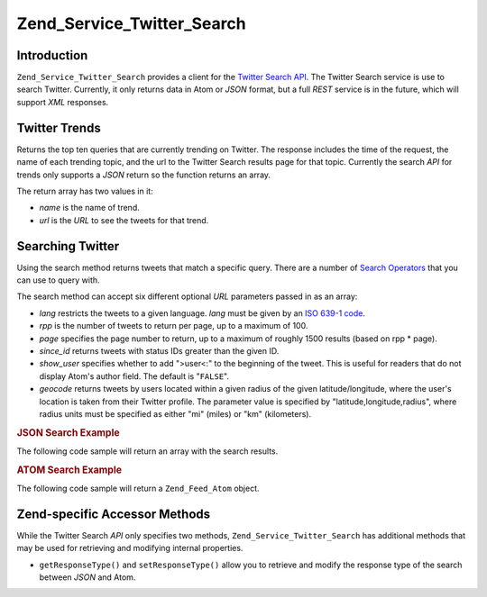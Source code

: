 .. _zend.service.twitter.search:

Zend_Service_Twitter_Search
===========================

.. _zend.service.twitter.search.introduction:

Introduction
------------

``Zend_Service_Twitter_Search`` provides a client for the `Twitter Search API`_. The Twitter Search service is use to search Twitter. Currently, it only returns data in Atom or *JSON* format, but a full *REST* service is in the future, which will support *XML* responses.

.. _zend.service.twitter.search.trends:

Twitter Trends
--------------

Returns the top ten queries that are currently trending on Twitter. The response includes the time of the request, the name of each trending topic, and the url to the Twitter Search results page for that topic. Currently the search *API* for trends only supports a *JSON* return so the function returns an array.

.. code-block:: php
   :linenos:

   $twitterSearch  = new Zend_Service_Twitter_Search();
   $twitterTrends  = $twitterSearch->trends();

   foreach ($twitterTrends as $trend) {
       print $trend['name'] . ' - ' . $trend['url'] . PHP_EOL
   }

The return array has two values in it:

- *name* is the name of trend.

- *url* is the *URL* to see the tweets for that trend.

.. _zend.service.twitter.search.search:

Searching Twitter
-----------------

Using the search method returns tweets that match a specific query. There are a number of `Search Operators`_ that you can use to query with.

The search method can accept six different optional *URL* parameters passed in as an array:

- *lang* restricts the tweets to a given language. *lang* must be given by an `ISO 639-1 code`_.

- *rpp* is the number of tweets to return per page, up to a maximum of 100.

- *page* specifies the page number to return, up to a maximum of roughly 1500 results (based on rpp * page).

- *since_id* returns tweets with status IDs greater than the given ID.

- *show_user* specifies whether to add ">user<:" to the beginning of the tweet. This is useful for readers that do not display Atom's author field. The default is "``FALSE``".

- *geocode* returns tweets by users located within a given radius of the given latitude/longitude, where the user's location is taken from their Twitter profile. The parameter value is specified by "latitude,longitude,radius", where radius units must be specified as either "mi" (miles) or "km" (kilometers).

.. _zend.service.twitter.search.search.json:

.. rubric:: JSON Search Example

The following code sample will return an array with the search results.

.. code-block:: php
   :linenos:

   $twitterSearch  = new Zend_Service_Twitter_Search('json');
   $searchResults  = $twitterSearch->search('zend', array('lang' => 'en'));

.. _zend.service.twitter.search.search.atom:

.. rubric:: ATOM Search Example

The following code sample will return a ``Zend_Feed_Atom`` object.

.. code-block:: php
   :linenos:

   $twitterSearch  = new Zend_Service_Twitter_Search('atom');
   $searchResults  = $twitterSearch->search('zend', array('lang' => 'en'));

.. _zend.service.twitter.search.accessors:

Zend-specific Accessor Methods
------------------------------

While the Twitter Search *API* only specifies two methods, ``Zend_Service_Twitter_Search`` has additional methods that may be used for retrieving and modifying internal properties.

- ``getResponseType()`` and ``setResponseType()`` allow you to retrieve and modify the response type of the search between *JSON* and Atom.



.. _`Twitter Search API`: http://apiwiki.twitter.com/Search+API+Documentation
.. _`Search Operators`: http://search.twitter.com/operators
.. _`ISO 639-1 code`: http://en.wikipedia.org/wiki/ISO_639-1
